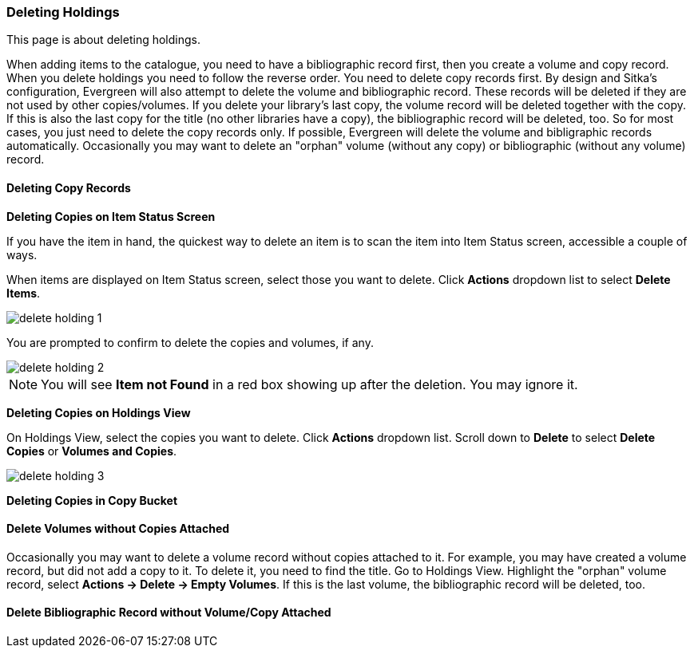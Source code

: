 Deleting Holdings
~~~~~~~~~~~~~~~~~

This page is about deleting holdings.


When adding items to the catalogue, you need to have a bibliographic record first, then you create a volume and copy record. When you delete holdings you need to follow the reverse order. You need to delete copy records first. By design and Sitka's configuration, Evergreen will also attempt to delete the volume and bibliographic record. These records will be deleted if they are not used by other copies/volumes. If you delete your library's last copy, the volume record will be deleted together with the copy. If this is also the last copy for the title (no other libraries have a copy), the bibliographic record will be deleted, too. So for most cases, you just need to delete the copy records only. If possible, Evergreen will delete the volume and bibligraphic records automatically. Occasionally you may want to delete an "orphan" volume (without any copy) or bibliographic (without any volume) record.

Deleting Copy Records
^^^^^^^^^^^^^^^^^^^^^

*Deleting Copies on Item Status Screen*

If you have the item in hand, the quickest way to delete an item is to scan the item into Item Status screen, accessible a couple of ways.

When items are displayed on Item Status screen, select those you want to delete. Click *Actions* dropdown list to select *Delete Items*. 

image::images/cat/delete-holding-1.png[]

You are prompted to confirm to delete the copies and volumes, if any. 

image::images/cat/delete-holding-2.png[]

[NOTE]
======
You will see *Item not Found* in a red box showing up after the deletion. You may ignore it.
======

*Deleting Copies on Holdings View*

On Holdings View, select the copies you want to delete. Click *Actions* dropdown list. Scroll down to *Delete* to select *Delete Copies* or *Volumes and Copies*.

image::images/cat/delete-holding-3.png[]

*Deleting Copies in Copy Bucket*



*Delete Volumes without Copies Attached*
^^^^^^^^^^^^^^^^^^^^^^^^^^^^^^^^^^^^^^^^

Occasionally you may want to delete a volume record without copies attached to it. For example, you may have created a volume record, but did not add a copy to it. To delete it, you need to find the title. Go to Holdings View. Highlight the "orphan" volume record, select *Actions -> Delete -> Empty Volumes*. If this is the last volume, the bibliographic record will be deleted, too.

*Delete Bibliographic Record without Volume/Copy Attached*
^^^^^^^^^^^^^^^^^^^^^^^^^^^^^^^^^^^^^^^^^^^^^^^^^^^^^^^^^^




